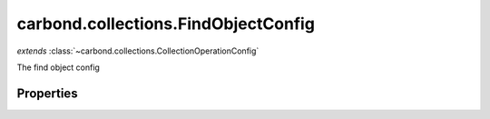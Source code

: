 .. class:: carbond.collections.FindObjectConfig
    :heading:

.. |br| raw:: html

   <br />

====================================
carbond.collections.FindObjectConfig
====================================
*extends* :class:`~carbond.collections.CollectionOperationConfig`

The find object config

Properties
----------

.. class:: carbond.collections.FindObjectConfig
    :noindex:
    :hidden:

    .. attribute:: supportsHead

       :type: boolean
       :required:

       Support the HEAD operation

